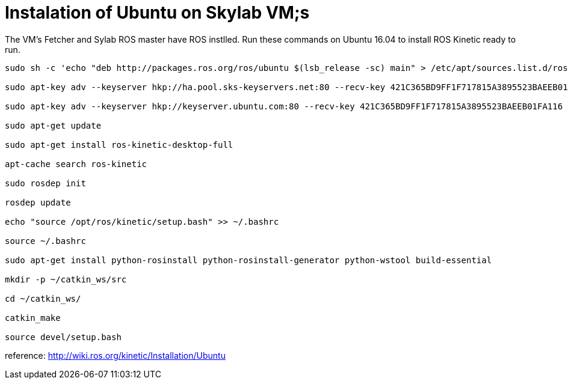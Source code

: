 = Instalation of Ubuntu on Skylab VM;s

The VM's Fetcher and Sylab ROS master have ROS instlled. Run these commands on Ubuntu 16.04 to install ROS Kinetic ready to run.
----
sudo sh -c 'echo "deb http://packages.ros.org/ros/ubuntu $(lsb_release -sc) main" > /etc/apt/sources.list.d/ros-latest.list'

sudo apt-key adv --keyserver hkp://ha.pool.sks-keyservers.net:80 --recv-key 421C365BD9FF1F717815A3895523BAEEB01FA116

sudo apt-key adv --keyserver hkp://keyserver.ubuntu.com:80 --recv-key 421C365BD9FF1F717815A3895523BAEEB01FA116

sudo apt-get update

sudo apt-get install ros-kinetic-desktop-full

apt-cache search ros-kinetic

sudo rosdep init

rosdep update

echo "source /opt/ros/kinetic/setup.bash" >> ~/.bashrc

source ~/.bashrc

sudo apt-get install python-rosinstall python-rosinstall-generator python-wstool build-essential

mkdir -p ~/catkin_ws/src

cd ~/catkin_ws/

catkin_make

source devel/setup.bash
----
reference: http://wiki.ros.org/kinetic/Installation/Ubuntu
